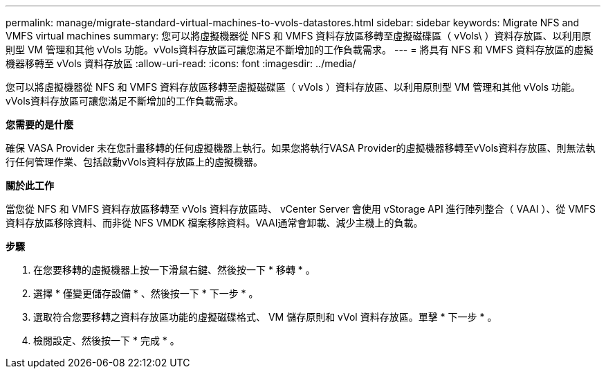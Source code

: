 ---
permalink: manage/migrate-standard-virtual-machines-to-vvols-datastores.html 
sidebar: sidebar 
keywords: Migrate NFS and VMFS virtual machines 
summary: 您可以將虛擬機器從 NFS 和 VMFS 資料存放區移轉至虛擬磁碟區（ vVols\ ）資料存放區、以利用原則型 VM 管理和其他 vVols 功能。vVols資料存放區可讓您滿足不斷增加的工作負載需求。 
---
= 將具有 NFS 和 VMFS 資料存放區的虛擬機器移轉至 vVols 資料存放區
:allow-uri-read: 
:icons: font
:imagesdir: ../media/


[role="lead"]
您可以將虛擬機器從 NFS 和 VMFS 資料存放區移轉至虛擬磁碟區（ vVols ）資料存放區、以利用原則型 VM 管理和其他 vVols 功能。vVols資料存放區可讓您滿足不斷增加的工作負載需求。

*您需要的是什麼*

確保 VASA Provider 未在您計畫移轉的任何虛擬機器上執行。如果您將執行VASA Provider的虛擬機器移轉至vVols資料存放區、則無法執行任何管理作業、包括啟動vVols資料存放區上的虛擬機器。

*關於此工作*

當您從 NFS 和 VMFS 資料存放區移轉至 vVols 資料存放區時、 vCenter Server 會使用 vStorage API 進行陣列整合（ VAAI ）、從 VMFS 資料存放區移除資料、而非從 NFS VMDK 檔案移除資料。VAAI通常會卸載、減少主機上的負載。

*步驟*

. 在您要移轉的虛擬機器上按一下滑鼠右鍵、然後按一下 * 移轉 * 。
. 選擇 * 僅變更儲存設備 * 、然後按一下 * 下一步 * 。
. 選取符合您要移轉之資料存放區功能的虛擬磁碟格式、 VM 儲存原則和 vVol 資料存放區。單擊 * 下一步 * 。
. 檢閱設定、然後按一下 * 完成 * 。

